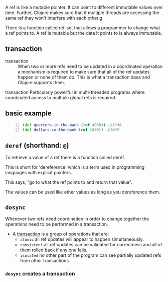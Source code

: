 A ref is like a mutable pointer. It can point
to different immutable values over time.
Further, Clojure makes sure that if multiple
threads are accessing the same ref they won't
interfere with each other.g

There is a function called ref-set that allows
a programmer to change what a ref points to. A
ref is mutable but the data it points to is
always immutable.

** transaction
+ transaction :: When two or more refs need to
    be updated in a coordinated operation a
    mechanism is required to make sure that all of
    the ref updates happen or none of them do.
    This is what a transaction does and Clojure
    supports them.

transaction
    Particularly powerful in multi-threaded
    programs where coordinated access to
    multiple global refs is required.

** basic example
#+BEGIN_SRC clojure -n :i clj :async :results verbatim code
  (def quarters-in-the-bank (ref 4000)) ;$1000
  (def dollars-in-the-bank (ref 1000)) ;$1000
#+END_SRC

** =deref= (shorthand: =@=)
To retrieve a value of a ref there is a
function called deref.

This is short for 'dereference' which is a
term used in programming languages with
explicit pointers.

This says, "go to what the ref points to and
return that value".

The values can be used like other values as
long as you dereference them.

** =dosync=
Whenever two refs need coordination in order
to change together the operations need to be
performed in a transaction.

+ A _transaction_ is a group of operations that are:
  - =atomic=
    all ref updates will appear to happen
    simultaneously.
  - =consistent=
    all ref updates can be validated for
    correctness and all of them rolled back if
    any one fails.
  - =isolated=
    no other part of the program can see
    partially updated refs from other
    transactions.

*** =dosync= creates a transaction